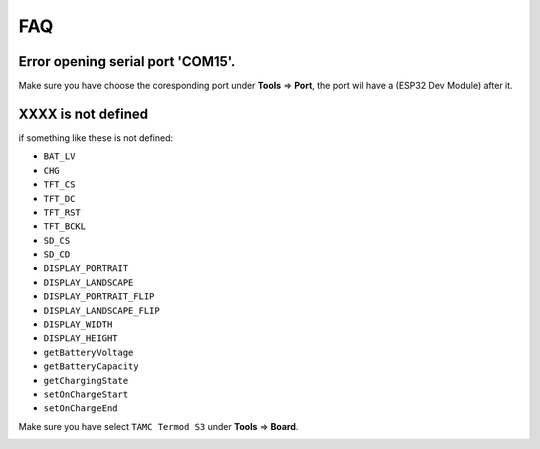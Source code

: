 .. _faq:

FAQ
=======================

Error opening serial port 'COM15'.
--------------------------------------------

Make sure you have choose the coresponding port under **Tools** => **Port**, the port wil have a (ESP32 Dev Module) after it.

.. image:: images/faq-choose-port.png

XXXX is not defined
--------------------------------------------

if something like these is not defined:

- ``BAT_LV``
- ``CHG``
- ``TFT_CS``
- ``TFT_DC``
- ``TFT_RST``
- ``TFT_BCKL``
- ``SD_CS``
- ``SD_CD``
- ``DISPLAY_PORTRAIT``
- ``DISPLAY_LANDSCAPE``
- ``DISPLAY_PORTRAIT_FLIP``
- ``DISPLAY_LANDSCAPE_FLIP``
- ``DISPLAY_WIDTH``
- ``DISPLAY_HEIGHT``
- ``getBatteryVoltage``
- ``getBatteryCapacity``
- ``getChargingState``
- ``setOnChargeStart``
- ``setOnChargeEnd``

Make sure you have select ``TAMC Termod S3`` under **Tools** => **Board**.

.. image:: arduino-usage/images/arduino-usage-getting-started-build-upload-select-board.png

